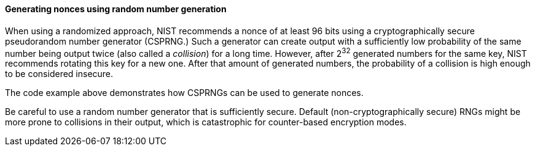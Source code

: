 ==== Generating nonces using random number generation

When using a randomized approach, NIST recommends a nonce of at least 96 bits using a cryptographically secure pseudorandom number generator (CSPRNG.) Such a generator can create output with a sufficiently low probability of the same number being output twice (also called a __collision__) for a long time. However, after 2^32^ generated numbers for the same key, NIST recommends rotating this key for a new one. After that amount of generated numbers, the probability of a collision is high enough to be considered insecure.

The code example above demonstrates how CSPRNGs can be used to generate nonces. 

Be careful to use a random number generator that is sufficiently secure. Default (non-cryptographically secure) RNGs might be more prone to collisions in their output, which is catastrophic for counter-based encryption modes.
